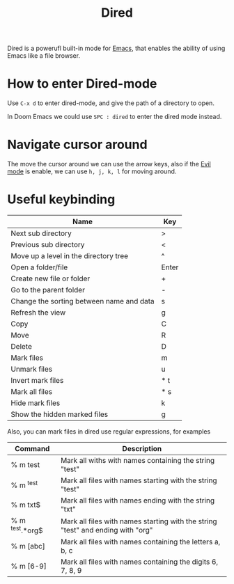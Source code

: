 #+title: Dired

Dired is a powerufl built-in mode for [[file:tools/emacs/20210719142534-emacs.org][Emacs]], that enables the ability of using Emacs like a file browser.

* How to enter Dired-mode

Use =C-x d= to enter dired-mode, and give the path of a directory to open.

In Doom Emacs we could use =SPC : dired= to enter the dired mode instead.

* Navigate cursor around

The move the cursor around we can use the arrow keys, also if the [[file:20210719152617-evil_mode.org][Evil mode]] is enable, we can use
~h, j, k, l~ for moving around.

* Useful keybinding

|------------------------------------------+-------|
| Name                                     | Key   |
|------------------------------------------+-------|
| Next sub directory                       | >     |
| Previous sub directory                   | <     |
| Move up a level in the directory tree    | ^     |
| Open a folder/file                       | Enter |
| Create new file or folder                | +     |
| Go to the parent folder                  | -     |
| Change the sorting between name and data | s     |
| Refresh the view                         | g     |
| Copy                                     | C     |
| Move                                     | R     |
| Delete                                   | D     |
| Mark files                               | m     |
| Unmark files                             | u     |
| Invert mark files                        | * t   |
| Mark all files                           | * s   |
| Hide mark files                          | k     |
| Show the hidden marked files             | g     |
|------------------------------------------+-------|


Also, you can mark files in dired use regular expressions, for examples

|-----------------+---------------------------------------------------------------------------------|
| Command         | Description                                                                     |
|-----------------+---------------------------------------------------------------------------------|
| % m test        | Mark all withs with names containing the string "test"                          |
| % m ^test       | Mark all files with names starting with the string "test"                       |
| % m txt$        | Mark all files with names ending with the string "txt"                          |
| % m ^test.*org$ | Mark all files with names starting with the string "test" and ending with "org" |
| % m [abc]       | Mark all files with names containing the letters a, b, c                        |
| % m [6-9]       | Mark all files with names containing the digits 6, 7, 8, 9                      |
|-----------------+---------------------------------------------------------------------------------|
